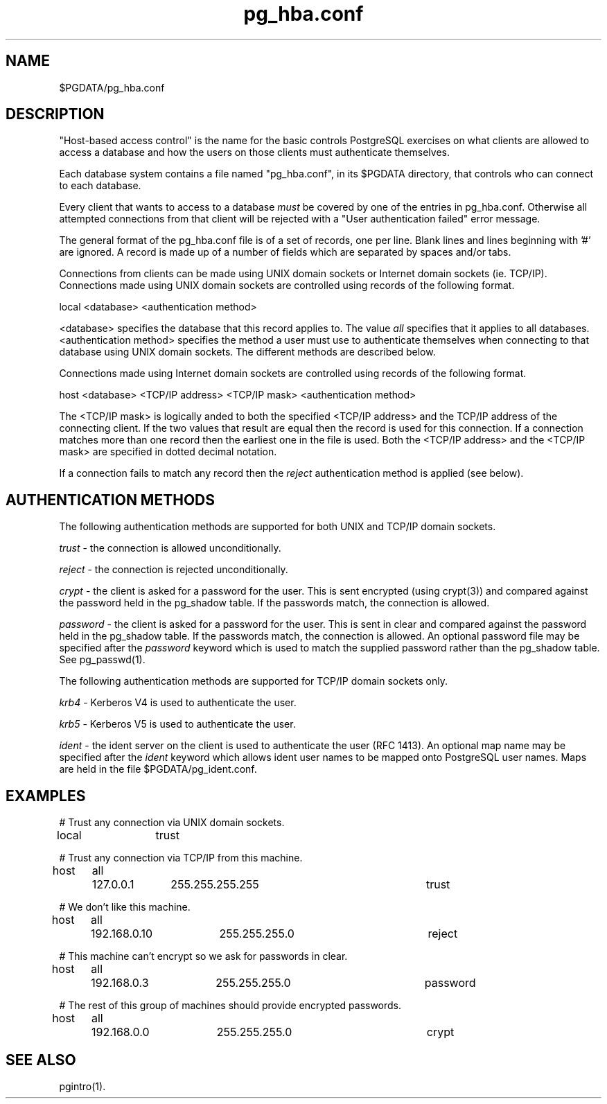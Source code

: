 .\" This is -*-nroff-*-
.\" $Header: /cvsroot/pgsql/src/man/Attic/pg_hba.conf.5,v 1.5 1998/03/06 18:03:38 momjian Exp $
.TH pg_hba.conf 5 1/26/98 PostgreSQL PostgreSQL
.SH NAME
$PGDATA/pg_hba.conf
.SH DESCRIPTION
"Host-based access control" is the name for the basic controls PostgreSQL
exercises on what clients are allowed to access a database and how
the users on those clients must authenticate themselves.
.PP
Each database system contains a file named "pg_hba.conf", in its $PGDATA
directory, that controls who can connect to each database.
.PP
Every client that wants to access to a database
.IR must
be covered by one of
the entries in pg_hba.conf.  Otherwise all attempted connections from that
client will be rejected with a "User authentication failed" error message.
.PP
The general format of the pg_hba.conf file is of a set of records, one per
line.  Blank lines and lines beginning with '#' are ignored.  A record is
made up of a number of fields which are separated by spaces and/or tabs.
.PP
Connections from clients can be made using UNIX domain sockets or Internet
domain sockets (ie. TCP/IP).  Connections made using UNIX domain sockets
are controlled using records of the following format.
.PP
local <database> <authentication method>
.PP
<database> specifies the database that this record applies to.  The value
.IR all
specifies that it applies to all databases.  <authentication method>
specifies the method a user must use to authenticate themselves when
connecting to that database using UNIX domain sockets.  The different methods
are described below.
.PP
Connections made using Internet domain sockets are controlled using records
of the following format.
.PP
host <database> <TCP/IP address> <TCP/IP mask> <authentication method>
.PP
The <TCP/IP mask> is logically anded to both the specified <TCP/IP address>
and the TCP/IP address
of the connecting client.  If the two values that result are equal then the
record is used for this connection.  If a connection matches more than one
record then the earliest one in the file is used.  Both the <TCP/IP address>
and the <TCP/IP mask> are specified in dotted decimal notation.
.PP
If a connection fails to match any record then the
.IR reject
authentication method is applied (see below).
.SH "AUTHENTICATION METHODS"
The following authentication methods are supported for both UNIX and TCP/IP
domain sockets.
.PP
.IR trust
- the connection is allowed unconditionally.
.PP
.IR reject
- the connection is rejected unconditionally.
.PP
.IR crypt
- the client is asked for a password for the user.  This is sent encrypted
(using crypt(3)) and compared against the password held in the pg_shadow table.
If the passwords match, the connection is allowed.
.PP
.IR password
- the client is asked for a password for the user.  This is sent in clear
and compared against the password held in the pg_shadow table.
If the passwords match, the connection is allowed.  An optional password file
may be specified after the
.IR password
keyword which is used to match the supplied password rather than the pg_shadow
table.  See pg_passwd(1).  
.PP
The following authentication methods are supported for TCP/IP
domain sockets only.
.PP
.IR krb4
- Kerberos V4 is used to authenticate the user.
.PP
.IR krb5
- Kerberos V5 is used to authenticate the user.
.PP
.IR ident
- the ident server on the client is used to authenticate the user (RFC 1413).
An optional map name may be specified after the
.IR ident
keyword which allows ident user names to be mapped onto PostgreSQL user names.
Maps are held in the file $PGDATA/pg_ident.conf.
.SH EXAMPLES

# Trust any connection via UNIX domain sockets.

local	trust

# Trust any connection via TCP/IP from this machine.

host	all	127.0.0.1	255.255.255.255		trust

# We don't like this machine.

host	all	192.168.0.10	255.255.255.0		reject

# This machine can't encrypt so we ask for passwords in clear.

host	all	192.168.0.3	255.255.255.0		password

# The rest of this group of machines should provide encrypted passwords.

host	all	192.168.0.0	255.255.255.0		crypt

.SH "SEE ALSO"
pgintro(1).

